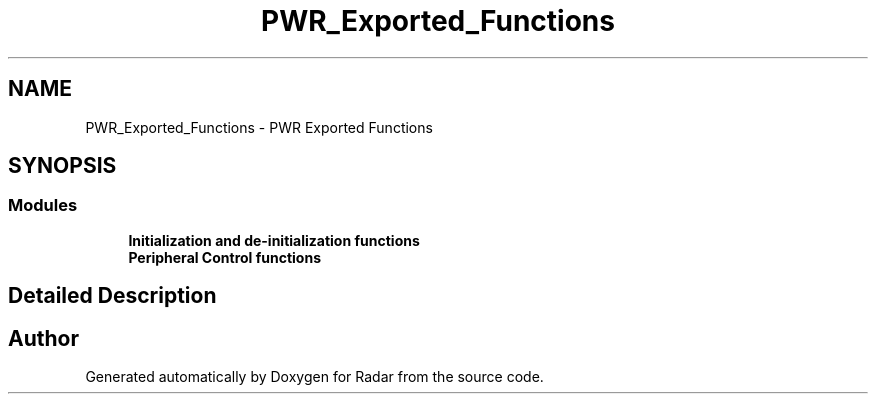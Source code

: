 .TH "PWR_Exported_Functions" 3 "Version 1.0.0" "Radar" \" -*- nroff -*-
.ad l
.nh
.SH NAME
PWR_Exported_Functions \- PWR Exported Functions
.SH SYNOPSIS
.br
.PP
.SS "Modules"

.in +1c
.ti -1c
.RI "\fBInitialization and de\-initialization functions\fP"
.br
.ti -1c
.RI "\fBPeripheral Control functions\fP"
.br
.in -1c
.SH "Detailed Description"
.PP 

.SH "Author"
.PP 
Generated automatically by Doxygen for Radar from the source code\&.
